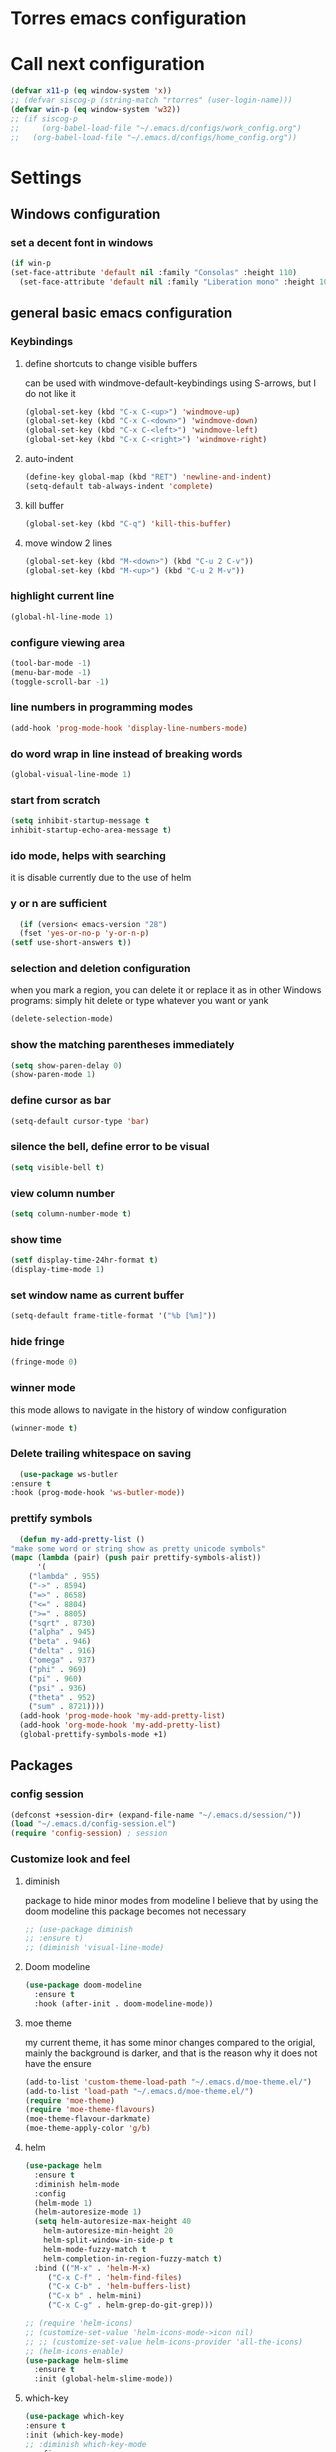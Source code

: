 * Torres emacs configuration

* Call next configuration
     #+BEGIN_SRC emacs-lisp
       (defvar x11-p (eq window-system 'x))
       ;; (defvar siscog-p (string-match "rtorres" (user-login-name)))
       (defvar win-p (eq window-system 'w32))
       ;; (if siscog-p
       ;;     (org-babel-load-file "~/.emacs.d/configs/work_config.org")
       ;;   (org-babel-load-file "~/.emacs.d/configs/home_config.org"))
     #+END_SRC
* Settings
** Windows configuration
*** set a decent font in windows
   #+BEGIN_SRC emacs-lisp
     (if win-p
	 (set-face-attribute 'default nil :family "Consolas" :height 110)
       (set-face-attribute 'default nil :family "Liberation mono" :height 105))
   #+END_SRC
** general basic emacs configuration
*** Keybindings
**** define shortcuts to change visible buffers
 can be used with windmove-default-keybindings using S-arrows, but I do not like it
     #+BEGIN_SRC emacs-lisp
     (global-set-key (kbd "C-x C-<up>") 'windmove-up)
     (global-set-key (kbd "C-x C-<down>") 'windmove-down)
     (global-set-key (kbd "C-x C-<left>") 'windmove-left)
     (global-set-key (kbd "C-x C-<right>") 'windmove-right)
     #+END_SRC
**** auto-indent
     #+BEGIN_SRC emacs-lisp
     (define-key global-map (kbd "RET") 'newline-and-indent)
     (setq-default tab-always-indent 'complete)
     #+END_SRC
**** kill buffer
     #+BEGIN_SRC emacs-lisp
       (global-set-key (kbd "C-q") 'kill-this-buffer)
     #+END_SRC
**** move window 2 lines
     #+BEGIN_SRC emacs-lisp
     (global-set-key (kbd "M-<down>") (kbd "C-u 2 C-v"))
     (global-set-key (kbd "M-<up>") (kbd "C-u 2 M-v"))
     #+END_SRC

*** highlight current line
    #+BEGIN_SRC emacs-lisp
  (global-hl-line-mode 1)
    #+END_SRC
*** configure viewing area
    #+BEGIN_SRC emacs-lisp
  (tool-bar-mode -1)
  (menu-bar-mode -1)
  (toggle-scroll-bar -1)
    #+END_SRC
*** line numbers in programming modes
    #+BEGIN_SRC emacs-lisp
    (add-hook 'prog-mode-hook 'display-line-numbers-mode)
    #+END_SRC
*** do word wrap in line instead of breaking words
    #+BEGIN_SRC emacs-lisp
    (global-visual-line-mode 1)
    #+END_SRC
*** start from scratch
    #+BEGIN_SRC emacs-lisp
    (setq inhibit-startup-message t
	inhibit-startup-echo-area-message t)
    #+END_SRC
*** ido mode, helps with searching
    it is disable currently due to the use of helm
    # #+BEGIN_SRC emacs-lisp
    #   (ido-mode 1)				;
    #   (setq ido-enable-flex-matching t)
    #   (setq ido-everywhere t)
    # #+END_SRC
*** y or n are sufficient
    #+BEGIN_SRC emacs-lisp
      (if (version< emacs-version "28")
	  (fset 'yes-or-no-p 'y-or-n-p)
	(setf use-short-answers t))
    #+END_SRC
*** selection and deletion configuration
    when you mark a region, you can delete it or replace it as in other Windows programs:
    simply hit delete or type whatever you want or yank
    #+BEGIN_SRC emacs-lisp
    (delete-selection-mode)
    #+END_SRC
*** show the matching parentheses immediately
    #+BEGIN_SRC emacs-lisp
    (setq show-paren-delay 0)
    (show-paren-mode 1)
    #+END_SRC
*** define cursor as bar
    #+BEGIN_SRC emacs-lisp
    (setq-default cursor-type 'bar)
    #+END_SRC
*** silence the bell, define error to be visual
    #+BEGIN_SRC emacs-lisp
    (setq visible-bell t)
    #+END_SRC
*** view column number
    #+BEGIN_SRC emacs-lisp
    (setq column-number-mode t)
    #+END_SRC
*** show time
    #+BEGIN_SRC emacs-lisp
    (setf display-time-24hr-format t)
    (display-time-mode 1)
    #+END_SRC
*** set window name as current buffer
    #+BEGIN_SRC emacs-lisp
    (setq-default frame-title-format '("%b [%m]"))
    #+END_SRC
*** hide fringe
 #+begin_src emacs-lisp
 (fringe-mode 0)
 #+end_src

*** winner mode
    this mode allows to navigate in the history of window configuration
    #+BEGIN_SRC emacs-lisp
    (winner-mode t)
    #+END_SRC

*** Delete trailing whitespace on saving
     #+BEGIN_SRC emacs-lisp
       (use-package ws-butler
	 :ensure t
	 :hook (prog-mode-hook 'ws-butler-mode))
     #+END_SRC

*** prettify symbols
     #+BEGIN_SRC emacs-lisp
       (defun my-add-pretty-list ()
	 "make some word or string show as pretty unicode symbols"
	 (mapc (lambda (pair) (push pair prettify-symbols-alist))
	       '(
		 ("lambda" . 955)
		 ("->" . 8594)
		 ("=>" . 8658)
		 ("<=" . 8804)
		 (">=" . 8805)
		 ("sqrt" . 8730)
		 ("alpha" . 945)
		 ("beta" . 946)
		 ("delta" . 916)
		 ("omega" . 937)
		 ("phi" . 969)
		 ("pi" . 960)
		 ("psi" . 936)
		 ("theta" . 952)
		 ("sum" . 8721))))
       (add-hook 'prog-mode-hook 'my-add-pretty-list)
       (add-hook 'org-mode-hook 'my-add-pretty-list)
       (global-prettify-symbols-mode +1)
     #+END_SRC

** Packages
 #   #*** Melpa and use-Package
 #    Use-package is a handful of things: you can make sure a package is downloaded, efficiently configure it (e.g. after load, or as needed), bind keys in a concise way, and more.

 # #+BEGIN_SRC emacs-lisp
 #   (require 'package)
 #   (setq package-archives
 #         '(("gnu" . "https://elpa.gnu.org/packages/")
 #           ("melpa" . "https://melpa.org/packages/")))
 #   (setq load-prefer-newer t)
 #   (unless (package-installed-p 'use-package)
 #     (package-refresh-contents)
 #     (package-install 'use-package))
 #   (require 'use-package)
 # #+END_SRC
*** config session
  #+BEGIN_SRC emacs-lisp
    (defconst +session-dir+ (expand-file-name "~/.emacs.d/session/"))
    (load "~/.emacs.d/config-session.el")
    (require 'config-session) ; session
  #+END_SRC

*** Customize look and feel
**** diminish
package to hide minor modes from modeline
I believe that by using the doom modeline this package becomes not necessary
    #+BEGIN_SRC emacs-lisp
      ;; (use-package diminish
      ;; :ensure t)
      ;; (diminish 'visual-line-mode)
    #+END_SRC
**** Doom modeline
#+begin_src emacs-lisp
  (use-package doom-modeline
    :ensure t
    :hook (after-init . doom-modeline-mode))
#+end_src
**** moe theme
my current theme, it has some minor changes compared to the origial, mainly the background is darker, and that is the reason why it does not have the ensure
   #+BEGIN_SRC emacs-lisp
     (add-to-list 'custom-theme-load-path "~/.emacs.d/moe-theme.el/")
     (add-to-list 'load-path "~/.emacs.d/moe-theme.el/")
     (require 'moe-theme)
     (require 'moe-theme-flavours)
     (moe-theme-flavour-darkmate)
     (moe-theme-apply-color 'g/b)
  #+END_SRC
**** helm
  #+BEGIN_SRC emacs-lisp
    (use-package helm
      :ensure t
      :diminish helm-mode
      :config
      (helm-mode 1)
      (helm-autoresize-mode 1)
      (setq helm-autoresize-max-height 40
	    helm-autoresize-min-height 20
	    helm-split-window-in-side-p t
	    helm-mode-fuzzy-match t
	    helm-completion-in-region-fuzzy-match t)
      :bind (("M-x" . 'helm-M-x)
	     ("C-x C-f" . 'helm-find-files)
	     ("C-x C-b" . 'helm-buffers-list)
	     ("C-x b" . helm-mini)
	     ("C-x C-g" . helm-grep-do-git-grep)))

    ;; (require 'helm-icons)
    ;; (customize-set-value 'helm-icons-mode->icon nil)
    ;; ;; (customize-set-value helm-icons-provider 'all-the-icons)
    ;; (helm-icons-enable)
    (use-package helm-slime
      :ensure t
      :init (global-helm-slime-mode))

  #+END_SRC
**** which-key
    #+BEGIN_SRC emacs-lisp
      (use-package which-key
      :ensure t
      :init (which-key-mode)
      ;; :diminish which-key-mode
      :config
      (setq which-key-ide-delay 0.5))
    #+END_SRC
**** All the icons
package to display icons
In a new installation it is needed to install the icons to be displayed: M-x all-the-icons-install-fonts
in windows it is needed to go to the folder where the fonts are downloaded, open and install those fonts
  #+BEGIN_SRC emacs-lisp
    (use-package all-the-icons
      :ensure t)
    ;; (use-package all-the-icons-dired
    ;;   :ensure t
    ;;   :init
    ;;   (add-hook 'dired-mode-hook 'all-the-icons-dired-mode))
  #+END_SRC
**** persistent scratch
    #+BEGIN_SRC emacs-lisp
      (use-package persistent-scratch
	:ensure t
	:init
	(persistent-scratch-setup-default)
	(persistent-scratch-autosave-mode 1))
    #+END_SRC
**** treemacs
to be installed and configured, the following is the configuration that is advised in treemacs git repository
     #+BEGIN_SRC emacs-lisp
       (use-package treemacs
	 :ensure t
	 :defer t
	 :init
	 (with-eval-after-load 'winum
	   (define-key winum-keymap (kbd "M-0") #'treemacs-select-window))
	 :config
	 (progn
	   (setq treemacs-collapse-dirs                 (if treemacs-python-executable 3 0)
		 treemacs-deferred-git-apply-delay      0.5
		 treemacs-directory-name-transformer    #'identity
		 treemacs-display-in-side-window        t
		 treemacs-eldoc-display                 t
		 treemacs-file-event-delay              5000
		 treemacs-file-extension-regex          treemacs-last-period-regex-value
		 treemacs-file-follow-delay             0.2
		 treemacs-file-name-transformer         #'identity
		 treemacs-follow-after-init             t
		 treemacs-expand-after-init             t
		 treemacs-git-command-pipe              ""
		 treemacs-goto-tag-strategy             'refetch-index
		 treemacs-indentation                   2
		 treemacs-indentation-string            " "
		 treemacs-is-never-other-window         nil
		 treemacs-max-git-entries               5000
		 treemacs-missing-project-action        'ask
		 treemacs-move-forward-on-expand        nil
		 treemacs-no-png-images                 nil
		 treemacs-no-delete-other-windows       t
		 treemacs-project-follow-cleanup        nil
		 treemacs-persist-file                  (expand-file-name ".cache/treemacs-persist" user-emacs-directory)
		 treemacs-position                      'left
		 treemacs-read-string-input             'from-child-frame
		 treemacs-recenter-distance             0.1
		 treemacs-recenter-after-file-follow    nil
		 treemacs-recenter-after-tag-follow     nil
		 treemacs-recenter-after-project-jump   'always
		 treemacs-recenter-after-project-expand 'on-distance
		 treemacs-litter-directories            '("/node_modules" "/.venv" "/.cask")
		 treemacs-show-cursor                   nil
		 treemacs-show-hidden-files             t
		 treemacs-silent-filewatch              nil
		 treemacs-silent-refresh                nil
		 treemacs-sorting                       'alphabetic-asc
		 treemacs-space-between-root-nodes      t
		 treemacs-tag-follow-cleanup            t
		 treemacs-tag-follow-delay              1.5
		 treemacs-user-mode-line-format         nil
		 treemacs-user-header-line-format       nil
		 treemacs-width                         35
		 treemacs-workspace-switch-cleanup      nil)

	   ;; The default width and height of the icons is 22 pixels. If you are
	   ;; using a Hi-DPI display, uncomment this to double the icon size.
	   ;;(treemacs-resize-icons 44)

	   (treemacs-follow-mode t)
	   (treemacs-filewatch-mode t)
	   (treemacs-fringe-indicator-mode 'always)
	   (pcase (cons (not (null (executable-find "git")))
			(not (null treemacs-python-executable)))
	     (`(t . t)
	      (treemacs-git-mode 'deferred))
	     (`(t . _)
	      (treemacs-git-mode 'simple))))
	 :bind
	 (:map global-map
	       ("M-0"       . treemacs-select-window)
	       ("C-x t 1"   . treemacs-delete-other-windows)
	       ("C-x t t"   . treemacs)
	       ("C-x t B"   . treemacs-bookmark)
	       ("C-x t C-t" . treemacs-find-file)
	       ("C-x t M-t" . treemacs-find-tag)))
       (require 'treemacs-icons)
       (use-package treemacs-projectile
	 :after (treemacs projectile)
	 :ensure t)

       (use-package treemacs-icons-dired
	 :hook (dired-mode . treemacs-icons-dired-enable-once)
	 :ensure t)

       (use-package treemacs-magit
	 :after (treemacs magit)
	 :ensure t)

       ;; (use-package treemacs-persp ;;treemacs-perspective if you use perspective.el vs. persp-mode
       ;;   :after (treemacs persp-mode) ;;or perspective vs. persp-mode
       ;;   :ensure t
       ;;   :config (treemacs-set-scope-type 'Perspectives))
     #+END_SRC
**** COMMENT helm-icons
     #+begin_src emacs-lisp
       (use-package helm-icons
	 :ensure t
	 :config
	 (setf helm-icons-mode->icon nil)
	 (setf helm-icons-provider 'all-the-icons)
	 (helm-icons-enable))			;
     #+end_src
*** Programming helpers
**** Magit
   #+BEGIN_SRC emacs-lisp
     (use-package magit
       :ensure t)
   #+END_SRC
**** company-mode
 #+begin_src emacs-lisp
     (use-package company
       :after lsp-mode
       :hook (lsp-mode . company-mode)
       :bind (:map lsp-mode-map
	      ("<tab>" . company-indent-or-complete-common))
       :config
   (setq company-show-numbers            t
	 company-minimum-prefix-length   1
	 company-idle-delay              0.5
	 company-backends
	 '((company-files          ; files & directory
	    company-keywords       ; keywords
	    company-capf           ; what is this?
	    company-yasnippet)
	   (company-abbrev company-dabbrev))))

 (use-package company-box
   :ensure t
   :after company
   :hook (company-mode . company-box-mode))
 #+end_src

**** Languages
***** Generic
****** lsp-mode
       #+BEGIN_SRC emacs-lisp
	 (use-package lsp-mode
	   :ensure t
	   :commands (lsp lsp-deferred)
	   :init
	   (setq lsp-keymap-prefix "C-c l")  ;; Or 'C-l', 's-l'
	   :hook ((f90-mode . lsp-mode)
		  (python-mode . lsp-mode)
	  (c-mode . lsp)
		  (lsp-mode . lsp-enable-which-key-integration)))
	 (use-package helm-lsp
	   :ensure t
	   :config
	   (define-key lsp-mode-map [remap xref-find-apropos] #'helm-lsp-workspace-symbol))
	 (use-package lsp-ui
	   :ensure t
	   :hook (lsp-mode . lsp-ui-mode)
	   :custom
	   (lsp-ui-doc-position 'bottom))
	 (use-package lsp-treemacs
	   ;; project wide overview
	   :ensure t
	   :commands lsp-treemacs-errors-list)
       #+END_SRC
****** yasnippet
       #+begin_src emacs-lisp
	 (use-package yasnippet
	   :ensure t
	   :init (yas-global-mode 1)
	   ;; :hook (prog-mode-hook . yas-minor-mode)
	   :commands yas-reload-all)
 ;; This illustrates how to redefine yas-expand to S-TAB.
 (define-key yas-minor-mode-map [backtab]     'yas-expand)

 ;; Strangely, just redefining one of the variations below won't work.
 ;; All rebinds seem to be needed.
 (define-key yas-minor-mode-map [(tab)]        nil)
 (define-key yas-minor-mode-map (kbd "TAB")    nil)
 (define-key yas-minor-mode-map (kbd "<tab>")  nil)

       #+end_src
****** flycheck
       #+begin_src emacs-lisp
 ;; flycheck
 (use-package flycheck
   :ensure t
   :init (global-flycheck-mode)
   :config
   (setq flycheck-display-errors-function
	 #'flycheck-display-error-messages-unless-error-list)

   (setq flycheck-indication-mode nil))

 (use-package flycheck-pos-tip
   :ensure t
   :after flycheck
   :config
   (flycheck-pos-tip-mode))
       #+end_src
***** Python
       #+BEGIN_SRC emacs-lisp
	 (use-package lsp-pyright
	   :ensure t
	   :hook (python-mode . (lambda ()
				  (require 'lsp-pyright)
				  (lsp))))  ; or lsp-deferred
       #+END_SRC
***** Fortran
       #+BEGIN_SRC emacs-lisp
	 (add-hook 'f90-mode-hook 'lsp)
       #+END_SRC
***** C
      #+begin_src emacs-lisp
	(use-package ccls
	  :ensure t
	  :hook ((c-mode c++-mode objc-mode cuda-mode) .
		 (lambda () (require 'ccls) (lsp)))
	  :config
	  (setq ccls-executable "/usr/bin/ccls")
	  (setq ccls-initialization-options
		'(:index (:comments 2) :completion (:detailedLabel t))))

  ;; Indentation
	(setq c-default-style "linux"
	      c-basic-offset 4
	      c-label-offset 0
	      tab-width 4
	      indent-tabs-mode nil)

	;; (add-hook 'c-mode-hook 'lsp)
      #+end_src
***** Lisp
****** slime
       # TODO configure slime at work
     #+BEGIN_SRC emacs-lisp
       (defvar *use-slime* t)
	     (load (expand-file-name "~/quicklisp/slime-helper.el"))
	     (setq inferior-lisp-program "sbcl")
	     ;; Replace "sbcl" with the path to your implementation
	     (setq inferior-lisp-program "/usr/bin/sbcl")

	     (eval-and-compile (require 'slime-autoloads))
	     (setq slime-contribs '(slime-fancy slime-banner slime-indentation slime-mdot-fu slime-fuzzy))
 (use-package slime-company
	   :after (slime company)
	   :config (setq slime-company-completion 'fuzzy
			 slime-company-after-completion 'slime-company-just-one-space))
     #+END_SRC

**** Rainbow delimiters
helps identifying matching parentesis easily. In LISP it is really important
  #+BEGIN_SRC emacs-lisp
  (use-package rainbow-delimiters
  :ensure t
  :init
  (add-hook 'prog-mode-hook #'rainbow-delimiters-mode))
  #+END_SRC
**** electric-pair-mode
does the same as Autopais, but is already included in emacs
  #+BEGIN_SRC emacs-lisp
    (electric-pair-mode t)
  #+END_SRC
**** company-mode
#+begin_src emacs-lisp
  (use-package company
    :ensure t
    :init
    (add-hook 'after-init-hook 'global-company-mode)
    :config
    (setq company-idle-delay 0
	  company-minimum-prefix-length 2
	  company-selection-wrap-around t)
    :bind (:map company-active-map
	   ("<tab>" . company-complete-selection)))
  (use-package slime-company
  :ensure t
  :config
  (slime-setup '(slime-company)))
#+end_src
**** hl-todo
#+begin_src emacs-lisp
  (use-package hl-todo
    :ensure t
    :init
    (global-hl-todo-mode t))
  (setq hl-todo-keyword-faces
	'(("TODO"   . "#ffa500")
	  ("FIXME"  . "#e20800")
	  ("OPTIMIZE" . "#fce94f")
	  ("DOCME" . "#96ff00")
	  ("NOTE"   . "#fce94f")
	  ("HACK"   . "#e20800")
	  ("TEMP"   . "#e20800")))
#+end_src
**** multiple-cursors
     #+BEGIN_SRC emacs-lisp
       (use-package multiple-cursors
	 :ensure t
	 :bind (("C-S-c C-S-c" . 'mc/edit-lines)
		("C->" . 'mc/mark-next-like-this)
		("C-<" . 'mc/mark-previous-like-this)
		("C-c C-<" . 'mc/mark-all-like-this)))
     #+END_SRC
**** projectile
#+BEGIN_SRC emacs-lisp
    (use-package projectile
      :ensure t
      :config (projectile-mode)
      :custom ((projectile-completion-system 'helm))
      :bind-keymap
      ("C-c p" . projectile-command-map)
      :init
      ;; NOTE: Set this to the folder where you keep your Git repos!x
      (setq projectile-switch-project-action #'projectile-dired)
      (setq projectile-project-search-path '("~/projects")))
       #+END_SRC
**** gendoxy
#+begin_src emacs-lisp
  (load (expand-file-name "~/.emacs.d/gendoxy.el"))
#+end_src
*** org mode configuration
   #+BEGIN_SRC emacs-lisp
     (use-package org
       :init
       (setq org-startup-folded 'content
	     org-log-done t)
       :bind (("\C-cl" . 'org-store-link)
	      ("\C-ca" . 'org-agenda))
       :config (setq org-support-shift-select t))
     (setq org-directory "~/git/orgfiles"
	   org-agenda-files '("~/git/orgfiles/todo.org"))
     (org-babel-do-load-languages
      'org-babel-load-languages '((python . t)
				  (fortran . t)
				  (C . t)
				  (lisp . t)))
     (setq org-babel-python-command "/usr/bin/python3")
     (use-package helm-org
       :ensure t)
     (add-to-list 'helm-completing-read-handlers-alist '(org-capture . helm-org-completing-read-tags))
     (add-to-list 'helm-completing-read-handlers-alist '(org-set-tags-command . helm-org-completing-read-tags))
   #+END_SRC
**** org babel
   #+BEGIN_SRC emacs-lisp
     (org-babel-do-load-languages
      'org-babel-load-languages '((python . t) (shell . t) (lisp . t)))

   #+END_SRC

**** org-superstar
mainly eye candy but at least I don't need to see so many * and so org mode is more condensed
   #+BEGIN_SRC emacs-lisp
   (use-package org-superstar
      :ensure t
      :hook (org-mode . (lambda () (org-superstar-mode 1))))
   #+END_SRC
*** random packages
**** add search engines to search
search several places from emacs
   #+BEGIN_SRC emacs-lisp
   (use-package engine-mode
      :ensure t
      :config
      (engine-mode t))
    ;; to change the default browser from firefox to eww uncomment the following line
    ;;(setq engine/browser-function 'eww-browse-url)
    ;; the search engines are defined in file:
    (load (expand-file-name "~/.emacs.d/search_engines.el"))
   #+END_SRC
**** writeroom mode
a mode to hide all distraction from emacs and keep focused in the current document and work
   #+BEGIN_SRC emacs-lisp
     (use-package writeroom-mode
       :ensure t
       :bind(([f5] . 'writeroom-mode)))
   #+END_SRC
**** command log
Package useful for making emacs demonstrations
     #+BEGIN_SRC emacs-lisp
       (use-package command-log-mode
	 :ensure t)
     #+END_SRC

**** terminal emulator (vterm)
     #+begin_src emacs-lisp
       (use-package vterm
           :ensure t)
     #+end_src
**** reddigg (reddit reader)
     #+begin_src emacs-lisp
       (use-package reddigg
	 :ensure t
	 :config
	 (setq org-confirm-elisp-link-function nil
	       reddigg-subs '(emacs portugal Common_Lisp Algarve Faro EDH Fantasy lisp mtg magicTCG odivelas sbcl DevinTownsend)))
     #+end_src
**** pdf-tools
     #+begin_src emacs-lisp
       (use-package pdf-tools
	 :ensure t
	 :config (pdf-loader-install)
	 :hook (pdf-view-mode . (lambda ()
				  (pdf-tools-enable-minor-modes))))

     #+end_src
** Functions
*** mygrep
    #+BEGIN_SRC emacs-lisp
    (defun mygrep-lisp ()
      "Recursively grep from current file directory, ignoring comments."
      (interactive)
      (let* ((search-term (read-string "search term: "))
             (search-path
	       (directory-file-name (expand-file-name (read-directory-name "directory: "))))
             (default-directory (file-name-as-directory search-path))
             (grep-command
	       (concat
	         grep-program
	         " -inIr '--include=*.'{lisp,cl,bil,el,asd,dic} -e \"^[^;]*"
	         search-term
		 "\" "
		 search-path)))
            (compilation-start grep-command 'grep-mode (lambda (mode) "grep") nil)))
   #+END_SRC

*** wheather
    #+begin_src emacs-lisp
      (defun weather ()
	(interactive)
	(let* ((wdiff (- 127 (window-total-width)))
	       (site "wttr.in/")
	       (location (read-string "where: " "" "" "lisboa")))
	  (eww (concat site location))
	  (when (> wdiff 0)
	    (enlarge-window-horizontally wdiff))))
    #+end_src
* COMMENT Unused Configurations
Some packages I have used in the past, but for some reason I stoped using them, but the configuration might still be useful for someone, so I keep it here until I feel like cleaning this part.
** powerline
 #+BEGIN_SRC emacs-lisp
   ;; (use-package powerline
   ;; :ensure t
   ;; :init
   ;; (powerline-default-theme))
 #+END_SRC
** Auto-complete
automatically completes words in programming modes
   #+BEGIN_SRC emacs-lisp
     ;; (use-package auto-complete
     ;; :ensure t
     ;; :config
     ;; (global-auto-complete-mode t)
     ;; :hook (prog-mode #'auto-complete-mode))
  #+END_SRC

** centaur tabs
 #+BEGIN_SRC emacs-lisp
   ;; (use-package centaur-tabs
   ;; :ensure t
   ;; :bind (("C-<prior>" . 'centaur-tabs-backward)
   ;; ("C-<next>"  . 'centaur-tabs-forward)))
   ;; (centaur-tabs-mode t)
   ;; (centaur-tabs-headline-match)
   ;; (setq centaur-tabs-style "slant")
   ;; (setq centaur-tabs-set-icons t)
   ;; (setq centaur-tabs-cycle-scope 'tabs)
   ;; (setq centaur-tabs-set-modified-marker t)
   ;; (setq centaur-tabs-modified-marker "*")

 #+END_SRC




